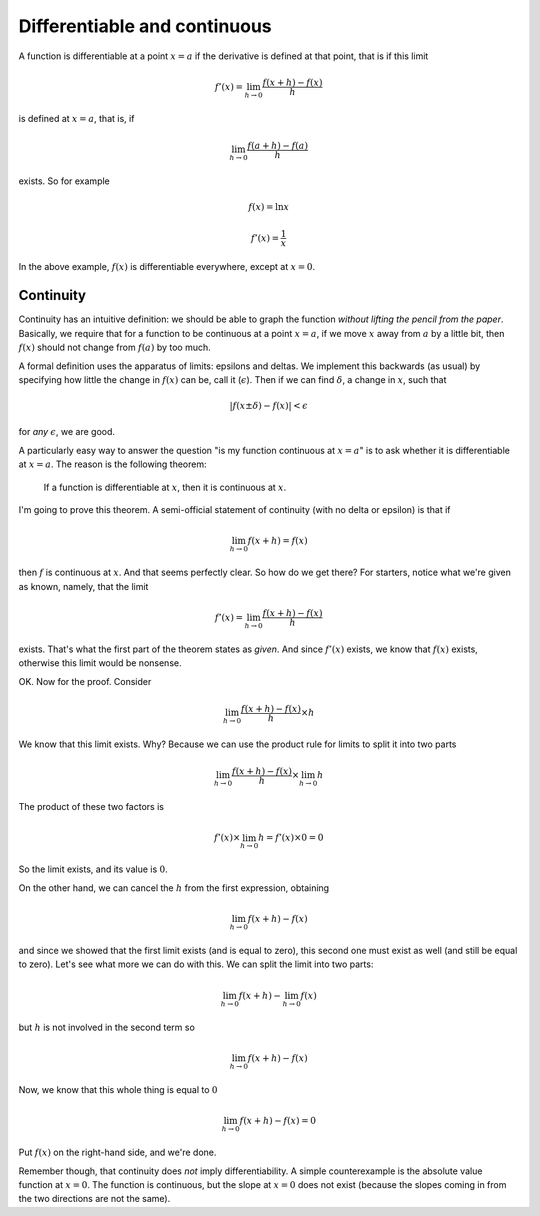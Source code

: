 .. _continuity:

#############################
Differentiable and continuous
#############################

A function is differentiable at a point :math:`x=a` if the derivative is defined at that point, that is if this limit

.. math::

    f'(x) = \lim_{h \to 0} \frac{f(x+h) - f(x)}{h}

is defined at :math:`x=a`, that is, if

.. math::

    \lim_{h \to 0} \frac{f(a+h) - f(a)}{h}

exists.  So for example

.. math::

    f(x) = \ln x

    f'(x) = \frac{1}{x}

In the above example, :math:`f(x)` is differentiable everywhere, except at :math:`x=0`.

==========
Continuity
==========

Continuity has an intuitive definition:  we should be able to graph the function *without lifting the pencil from the paper*.  Basically, we require that for a function to be continuous at a point :math:`x=a`, if we move :math:`x` away from :math:`a` by a little bit, then :math:`f(x)` should not change from :math:`f(a)` by too much.  

A formal definition uses the apparatus of limits:  epsilons and deltas.  We implement this backwards (as usual) by specifying how little the change in :math:`f(x)` can be, call it (:math:`\epsilon`).  Then if we can find :math:`\delta`, a change in :math:`x`, such that 

.. math::

    | f(x \pm \delta) - f(x) | < \epsilon

for *any* :math:`\epsilon`, we are good.

A particularly easy way to answer the question "is my function continuous at :math:`x=a`" is to ask whether it is differentiable at :math:`x=a`.  The reason is the following theorem:

    If a function is differentiable at :math:`x`, then it is continuous at :math:`x`.

I'm going to prove this theorem.  A semi-official statement of continuity (with no delta or epsilon) is that if

.. math::

    \lim_{h \to 0}f(x + h) = f(x)

then :math:`f` is continuous at :math:`x`.  And that seems perfectly clear.
So how do we get there?  For starters, notice what we're given as known, namely, that the limit

.. math::

    f'(x) = \lim_{h \to 0} \frac{f(x+h) - f(x)}{h}

exists.  That's what the first part of the theorem states as *given*.  And since :math:`f'(x)` exists, we know that :math:`f(x)` exists, otherwise this limit would be nonsense.

OK.  Now for the proof.  Consider

.. math::

    \lim_{h \to 0} \frac{f(x+h) - f(x)}{h}  \times h

We know that this limit exists.  Why?  Because we can use the product rule for limits to split it into two parts

.. math::

    \lim_{h \to 0} \frac{f(x+h) - f(x)}{h} \times \lim_{h \to 0} h

The product of these two factors is 

.. math::

    f'(x) \times \lim_{h \to 0} h = f'(x) \times 0 = 0

So the limit exists, and its value is :math:`0`.

On the other hand, we can cancel the :math:`h` from the first expression, obtaining

.. math::

    \lim_{h \to 0} f(x+h) - f(x)

and since we showed that the first limit exists (and is equal to zero), this second one must exist as well (and still be equal to zero).  Let's see what more we can do with this.  We can split the limit into two parts:

.. math::

    \lim_{h \to 0} f(x+h) - \lim_{h \to 0} f(x)

but :math:`h` is not involved in the second term so

.. math::

    \lim_{h \to 0} f(x+h) - f(x)

Now, we know that this whole thing is equal to :math:`0`

.. math::

    \lim_{h \to 0} f(x+h) - f(x) = 0

Put :math:`f(x)` on the right-hand side, and we're done.

Remember though, that continuity does *not* imply differentiability.  A simple counterexample is the absolute value function at :math:`x=0`.  The function is continuous, but the slope at :math:`x=0` does not exist (because the slopes coming in from the two directions are not the same).

